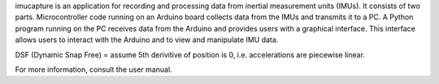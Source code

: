 imucapture is an application for recording and processing data from inertial
measurement units (IMUs). It consists of two parts. Microcontroller code running
on an Arduino board collects data from the IMUs and transmits it to a PC. A
Python program running on the PC receives data from the Arduino and provides
users with a graphical interface. This interface allows users to interact with
the Arduino and to view and manipulate IMU data.

DSF (Dynamic Snap Free) =
assume 5th derivitive of position is 0,
i.e. accelerations are piecewise linear.

For more information, consult the user manual.


